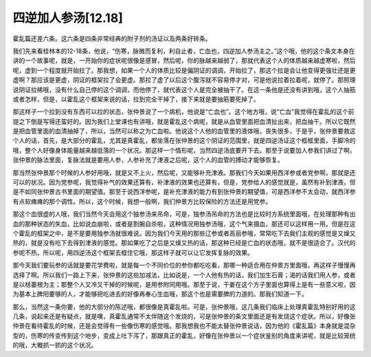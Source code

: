 四逆加人参汤[12.18]
====================

霍乱篇还差六条。这六条是四条非常经典的附子剂的汤证以及两条好转条。

我们先来看桂林本的12-18条，他说，“伤寒，脉微而复利，利自止者，亡血也，四逆加人参汤主之。”这个哦，他的这个条文本身在讲的一个故事呢，就是，一开始你的症状呢很像是感冒，然后呢，你的脉越来越弱了，那就代表这个人的体质越来越虚寒啦，然后呢，虚到一个程度就开始拉了。那我想，如果一个人的体质比较是偏阴证的调调，开始拉了，那这个拉是会让他变得更强壮还是更虚啊？那应该是更虚，阴证的框架拉了会更虚。那拉了虚了以后这个腹泻就不容易停才对，可是他说拉着拉着呢，就停了。那照理说阴证拉稀哦，没有什么自己停的这个调调，而他停了，就代表这个人是完全被抽干了。在这一条他是还没有讲到哦，这个人抽筋或者怎样，但是，以霍乱这个框架来说的话，拉到完全干掉了，接下来就是要抽筋要死掉了。

那这样子一个拉到没有东西可以拉的状态，张仲景说了一个病机，他说是“亡血也”。这个地方哦，说“亡血”我觉得在霍乱的这个前提之下倒是写得还蛮好的。因为我们上堂课也有讲哦，就是霍乱这个病呢，就是从血管里面把血清扯出来，把血抽干。所以它既然是把血管里面的血清抽掉了，所以，当然可以称之为亡血啦。他说这个人他的血管里的液体哦，丧失很多，于是乎，张仲景要救这个人的话，首先，是大部分的霍乱，尤其是真霍乱，都坐落在张仲景的这个阴证的范围里，就是四逆汤证这个框框里面，手脚冷的哦，整个人好像身体能量越来越低落的一个状况。那这样一个情形呢，当然四逆汤底要开下去。那至于说要加人参我们讲过了啊，张仲景的脉法里面，复脉法就是要用人参，人参补充了津液之后呢，这个人的血管的搏动才能够恢复。

那当然张仲景那个时候的人参好用哦，就是又不上火，然后呢，又能够补充津液。那我们今天如果用西洋参或者党参啊，那就是还可以的状况。因为党参呢，我觉得补气的效果还算有，补津液的效果也还算有，但是，党参给人的感觉就是，虽然有补到津液，但是不如同张仲景古书里面的期望值。那至于说西洋参呢，是补充津液的能力有到张仲景的期望值，可是西洋参不太会动，就西洋参有点软瘫瘫的那个调性。所以，这个时候，我想一般啊，我们仲景方比较保险的方法还是用党参。

那这个血很虚的人哦，我们当然今天会用这个独参汤来吊命，可是，独参汤吊命的方法也是比较时方系统里面哦，在处理那种有出血的那种状态的失血，比如说血崩啦，或者是割腕自杀啦，这种情况用独参汤哦，这个气来摄血，那还可以这样用一用。但是在这个霍乱的框架之中，是不是要用独参汤就很难说。因为我们今天用的那些辽参或者高丽参哦，常常吃下去我们主观的感觉是又燥又热的，就是没有吃下去得到津液的感觉。那如果吃了之后是又燥又热的话，那这种已经是亡血的状态哦，就不是很适合了。汉代的参呢不热，所以呢，用四逆汤这个框架去框住它哦，那这样子就可以让它发挥复脉的效果。

那今天我们要玩参的话就是要花学费啦，就是每一个不同价位的参你都吃吃看，那哪一种适合用在仲景方里面哦，再这样子慢慢再选择了啊。所以我们一路上下来，张仲景的这些加减法，比如说是，一个人他有热的话，我们加生石膏；渴的话我们用人参，或者是以栝蒌根为主；那整个人又冷又干掉的时候呢，是用参附同用哦。那至于说，干姜在这个方子里面也算得上是有一些意义啦，因为基本上脾阳要够的人，才能够把吃进去的好像再奉心生血哦，那这个也是需要脾的力道的。那我们知道一下。

那么，当然这一条你要，他的大部分的陈述哦，都很像是真霍乱啦。可是，张仲景哦，这几条我们临床上处理真霍乱特别好用的这几条，说起来还是有疑点，就是噢，真霍乱通常不太伴随这个发烧的，可是张仲景的条文里面还是有发烧这个症状。所以，好像张仲景在看待霍乱的时候，还是会觉得有一些像伤寒的感觉哦。那我想我也不能太替张仲景说话，因为他的《霍乱篇》本身就是混杂型的，伤寒的传变传到这个地步，变成上吐下泻了，那跟真正的霍乱，好像在张仲景以一个症状鉴别的角度来讲呢，就是比较笼统的哦，大概抓一抓的这个状况。

